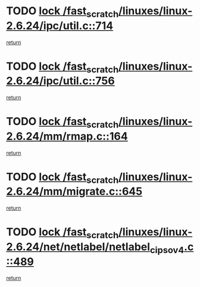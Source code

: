 * TODO [[view:/fast_scratch/linuxes/linux-2.6.24/ipc/util.c::face=ovl-face1::linb=714::colb=1::cole=14][lock /fast_scratch/linuxes/linux-2.6.24/ipc/util.c::714]]
[[view:/fast_scratch/linuxes/linux-2.6.24/ipc/util.c::face=ovl-face2::linb=735::colb=1::cole=7][return]]
* TODO [[view:/fast_scratch/linuxes/linux-2.6.24/ipc/util.c::face=ovl-face1::linb=756::colb=1::cole=14][lock /fast_scratch/linuxes/linux-2.6.24/ipc/util.c::756]]
[[view:/fast_scratch/linuxes/linux-2.6.24/ipc/util.c::face=ovl-face2::linb=769::colb=1::cole=7][return]]
* TODO [[view:/fast_scratch/linuxes/linux-2.6.24/mm/rmap.c::face=ovl-face1::linb=164::colb=1::cole=14][lock /fast_scratch/linuxes/linux-2.6.24/mm/rmap.c::164]]
[[view:/fast_scratch/linuxes/linux-2.6.24/mm/rmap.c::face=ovl-face2::linb=173::colb=1::cole=7][return]]
* TODO [[view:/fast_scratch/linuxes/linux-2.6.24/mm/migrate.c::face=ovl-face1::linb=645::colb=2::cole=15][lock /fast_scratch/linuxes/linux-2.6.24/mm/migrate.c::645]]
[[view:/fast_scratch/linuxes/linux-2.6.24/mm/migrate.c::face=ovl-face2::linb=696::colb=1::cole=7][return]]
* TODO [[view:/fast_scratch/linuxes/linux-2.6.24/net/netlabel/netlabel_cipso_v4.c::face=ovl-face1::linb=489::colb=1::cole=14][lock /fast_scratch/linuxes/linux-2.6.24/net/netlabel/netlabel_cipso_v4.c::489]]
[[view:/fast_scratch/linuxes/linux-2.6.24/net/netlabel/netlabel_cipso_v4.c::face=ovl-face2::linb=605::colb=1::cole=7][return]]
